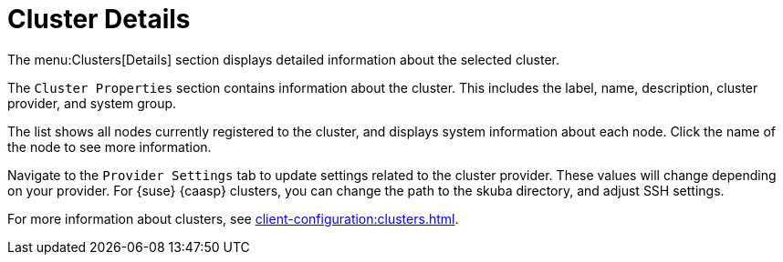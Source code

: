 = Cluster Details

The menu:Clusters[Details] section displays detailed information about the selected cluster.

The [guimenu]``Cluster Properties`` section contains information about the cluster.
This includes the label, name, description, cluster provider, and system group.

The list shows all nodes currently registered to the cluster, and displays system information about each node.
Click the name of the node to see more information.

Navigate to the [guimenu]``Provider Settings`` tab to update settings related to the cluster provider.
These values will change depending on your provider.
For {suse} {caasp} clusters, you can change the path to the skuba directory, and adjust SSH settings.

For more information about clusters, see xref:client-configuration:clusters.adoc[].